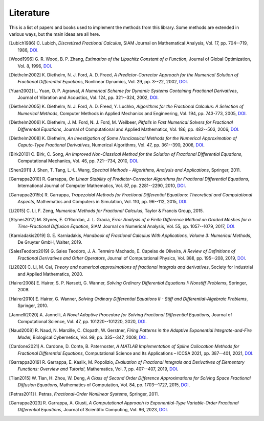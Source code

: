 Literature
==========

This is a list of papers and books used to implement the methods from this
library. Some methods are extended in various ways, but the main ideas are all
here.

.. [Lubich1986] C. Lubich,
    *Discretized Fractional Calculus*,
    SIAM Journal on Mathematical Analysis, Vol. 17, pp. 704--719, 1986,
    `DOI <https://doi.org/10.1137/0517050>`__.

.. [Wood1996] G. R. Wood, B. P. Zhang,
    *Estimation of the Lipschitz Constant of a Function*,
    Journal of Global Optimization, Vol. 8, 1996,
    `DOI <https://doi.org/10.1007/bf00229304>`__.

.. [Diethelm2002] K. Diethelm, N. J. Ford, A. D. Freed,
    *A Predictor-Corrector Approach for the Numerical Solution of
    Fractional Differential Equations*,
    Nonlinear Dynamics, Vol. 29, pp. 3--22, 2002,
    `DOI <https://doi.org/10.1023/a:1016592219341>`__.

.. [Yuan2002] L. Yuan, O. P. Agrawal,
    *A Numerical Scheme for Dynamic Systems Containing Fractional Derivatives*,
    Journal of Vibration and Acoustics, Vol. 124, pp. 321--324, 2002,
    `DOI <https://doi.org/10.1115/1.1448322>`__.

.. [Diethelm2005] K. Diethelm, N. J. Ford, A. D. Freed, Y. Luchko,
    *Algorithms for the Fractional Calculus: A Selection of Numerical Methods*,
    Computer Methods in Applied Mechanics and Engineering, Vol. 194, pp. 743-773, 2005,
    `DOI <https://doi.org/10.1016/j.cma.2004.06.006>`__.

.. [Diethelm2006] K. Diethelm, J. M. Ford, N. J. Ford, M. Weilbeer,
    *Pitfalls in Fast Numerical Solvers for Fractional Differential Equations*,
    Journal of Computational and Applied Mathematics, Vol. 186, pp. 482--503, 2006,
    `DOI <https://doi.org/10.1016/j.cam.2005.03.023>`__.

.. [Diethelm2008] K. Diethelm,
    *An Investigation of Some Nonclassical Methods for the Numerical Approximation of Caputo-Type Fractional Derivatives*,
    Numerical Algorithms, Vol. 47, pp. 361--390, 2008,
    `DOI <https://doi.org/10.1007/s11075-008-9193-8>`__.

.. [Birk2010] C. Birk, C. Song,
    *An Improved Non-Classical Method for the Solution of Fractional Differential Equations*,
    Computational Mechanics, Vol. 46, pp. 721--734, 2010,
    `DOI <https://doi.org/10.1007/s00466-010-0510-4>`__.

.. [Shen2011] J. Shen, T. Tang, L.-L. Wang,
    *Spectral Methods - Algorithms, Analysis and Applications*,
    Springer, 2011.

.. [Garrappa2010] R. Garrappa,
    *On Linear Stability of Predictor-Corrector Algorithms for Fractional Differential Equations*,
    International Journal of Computer Mathematics, Vol. 87, pp. 2281--2290, 2010,
    `DOI <https://doi.org/10.1080/00207160802624331>`__.

.. [Garrappa2015b] R. Garrappa,
    *Trapezoidal Methods for Fractional Differential Equations: Theoretical
    and Computational Aspects*,
    Mathematics and Computers in Simulation, Vol. 110, pp. 96--112, 2015,
    `DOI <https://doi.org/10.1016/j.matcom.2013.09.012>`__.

.. [Li2015] C. Li, F. Zeng,
    *Numerical Methods for Fractional Calculus*,
    Taylor & Francis Group, 2015.

.. [Stynes2017] M. Stynes, E. O'Riordan, J. L. Gracia,
    *Error Analysis of a Finite Difference Method on Graded Meshes for a
    Time-Fractional Diffusion Equation*,
    SIAM Journal on Numerical Analysis, Vol. 55, pp. 1057--1079, 2017,
    `DOI <https://doi.org/10.1137/16m1082329>`__.

.. [Karniadakis2019] G. E. Karniadakis,
    *Handbook of Fractional Calculus With Applications, Volume 3: Numerical Methods*,
    De Gruyter GmbH, Walter, 2019.

.. [SalesTeodoro2019] G. Sales Teodoro, J. A. Tenreiro Machado, E. Capelas de Oliveira,
    *A Review of Definitions of Fractional Derivatives and Other Operators*,
    Journal of Computational Physics, Vol. 388, pp. 195--208, 2019,
    `DOI <https://doi.org/10.1016/j.jcp.2019.03.008>`__.

.. [Li2020] C. Li, M. Cai,
    *Theory and numerical approximations of fractional integrals and derivatives*,
    Society for Industrial and Applied Mathematics, 2020.

.. [Hairer2008] E. Hairer, S. P. Nørsett, G. Wanner,
    *Solving Ordinary Differential Equations I: Nonstiff Problems*,
    Springer, 2008.

.. [Hairer2010] E. Hairer, G. Wanner,
    *Solving Ordinary Differential Equations II - Stiff and Differential-Algebraic Problems*,
    Springer, 2010.

.. [Jannelli2020] A. Jannelli,
    *A Novel Adaptive Procedure for Solving Fractional Differential Equations*,
    Journal of Computational Science, Vol. 47, pp. 101220--101220, 2020,
    `DOI <https://doi.org/10.1016/j.jocs.2020.101220>`__.

.. [Naud2008] R. Naud, N. Marcille, C. Clopath, W. Gerstner,
    *Firing Patterns in the Adaptive Exponential Integrate-and-Fire Model*,
    Biological Cybernetics, Vol. 99, pp. 335--347, 2008,
    `DOI <https://doi.org/10.1007/s00422-008-0264-7>`__.

.. [Cardone2021] A. Cardone, D. Conte, B. Paternoster,
    *A MATLAB Implementation of Spline Collocation Methods for Fractional Differential Equations*,
    Computational Science and Its Applications – ICCSA 2021, pp. 387--401, 2021,
    `DOI <https://doi.org/10.1007/978-3-030-86653-2_29>`__.

.. [Garrappa2019] R. Garrappa, E. Kaslik, M. Popolizio,
    *Evaluation of Fractional Integrals and Derivatives of Elementary Functions: Overview and Tutorial*,
    Mathematics, Vol. 7, pp. 407--407, 2019,
    `DOI <https://doi.org/10.3390/math7050407>`__.

.. [Tian2015] W. Tian, H. Zhou, W. Deng,
    *A Class of Second Order Difference Approximations for Solving Space Fractional Diffusion Equations*,
    Mathematics of Computation, Vol. 84, pp. 1703--1727, 2015,
    `DOI <https://doi.org/10.1090/s0025-5718-2015-02917-2>`__.

.. [Petras2011] I. Petras,
    *Fractional-Order Nonlinear Systems*,
    Springer, 2011.

.. [Garrappa2023] R. Garrappa, A. Giusti,
    *A Computational Approach to Exponential-Type Variable-Order Fractional Differential Equations*,
    Journal of Scientific Computing, Vol. 96, 2023,
    `DOI <https://doi.org/10.1007/s10915-023-02283-6>`__.
